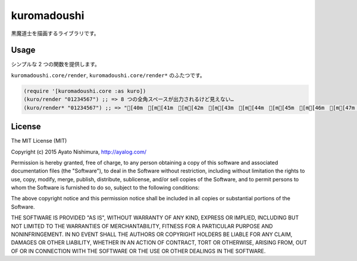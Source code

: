 ==============
 kuromadoushi
==============

黒魔道士を描画するライブラリです。

Usage
=====

シンプルな 2 つの関数を提供します。

``kuromadoushi.core/render``, ``kuromadoushi.core/render*`` のふたつです。

.. sourcecode:: clojure

  (require '[kuromadoushi.core :as kuro])
  (kuro/render "01234567") ;; => 8 つの全角スペースが出力されるけど見えない…
  (kuro/render* "01234567") ;; => "[40m　[m[41m　[m[42m　[m[43m　[m[44m　[m[45m　[m[46m　[m[47m　[m"

.. image:: ./img/kuromadoushi.png

.. image:: http://clojars.org/kuromadoushi/latest-version.svg?style=svg
    :target: http://clojars.org/kuromadoushi

License
=======

The MIT License (MIT)

Copyright (c) 2015 Ayato Nishimura, http://ayalog.com/

Permission is hereby granted, free of charge, to any person obtaining a copy of this software and associated documentation files (the "Software"), to deal in the Software without restriction, including without limitation the rights to use, copy, modify, merge, publish, distribute, sublicense, and/or sell copies of the Software, and to permit persons to whom the Software is furnished to do so, subject to the following conditions:

The above copyright notice and this permission notice shall be included in all copies or substantial portions of the Software.

THE SOFTWARE IS PROVIDED "AS IS", WITHOUT WARRANTY OF ANY KIND, EXPRESS OR IMPLIED, INCLUDING BUT NOT LIMITED TO THE WARRANTIES OF MERCHANTABILITY, FITNESS FOR A PARTICULAR PURPOSE AND NONINFRINGEMENT. IN NO EVENT SHALL THE AUTHORS OR COPYRIGHT HOLDERS BE LIABLE FOR ANY CLAIM, DAMAGES OR OTHER LIABILITY, WHETHER IN AN ACTION OF CONTRACT, TORT OR OTHERWISE, ARISING FROM, OUT OF OR IN CONNECTION WITH THE SOFTWARE OR THE USE OR OTHER DEALINGS IN THE SOFTWARE.
